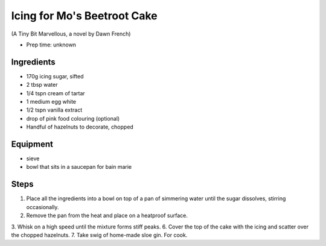 ============================
Icing for Mo's Beetroot Cake
============================
(A Tiny Bit Marvellous, a novel by Dawn French)

- Prep time: unknown

Ingredients
-----------
- 170g icing sugar, sifted
- 2 tbsp water
- 1/4 tspn cream of tartar
- 1 medium egg white
- 1/2 tspn vanilla extract
- drop of pink food colouring (optional)

- Handful of hazelnuts to decorate, chopped

Equipment
---------
- sieve
- bowl that sits in a saucepan for bain marie

Steps
-----
1. Place all the ingredients into a bowl on top of a pan of simmering water until the sugar dissolves, stirring occasionally. 
2. Remove the pan from the heat and place on a heatproof surface.
3. Whisk on a high speed until the mixture forms stiff peaks.
6. Cover the top of the cake with the icing and scatter over the chopped hazelnuts.
7. Take swig of home-made sloe gin. For cook.

